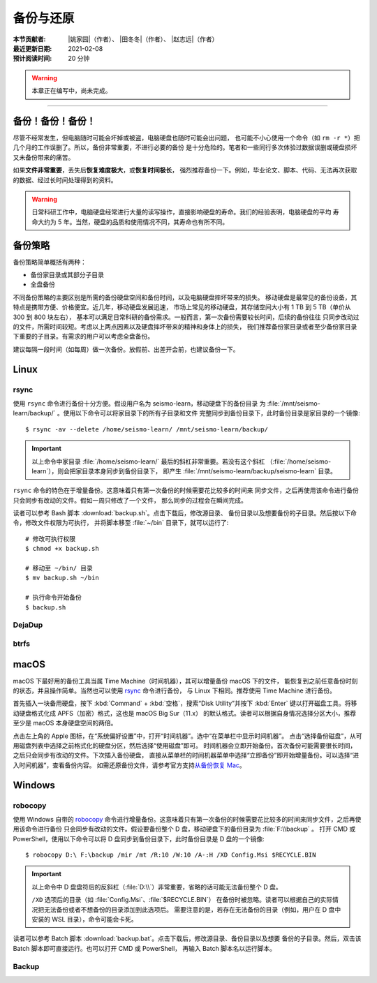 备份与还原
==========

:本节贡献者: |姚家园|\（作者）、
             |田冬冬|\（作者）、
             |赵志远|\（作者）
:最近更新日期: 2021-02-08
:预计阅读时间: 20 分钟

.. warning::

   本章正在编写中，尚未完成。

----


备份！备份！备份！
-------------------

尽管不经常发生，但电脑随时可能会坏掉或被盗，电脑硬盘也随时可能会出问题，
也可能不小心使用一个命令（如 ``rm -r *``）把几个月的工作误删了。所以，备份非常重要，不进行必要的备份
是十分危险的。笔者和一些同行多次体验过数据误删或硬盘损坏又未备份带来的痛苦。

如果\ **文件非常重要**\ ，丢失后\ **恢复难度极大**\ ，或\ **恢复时间极长**\ ，
强烈推荐备份一下。例如，毕业论文、脚本、代码、无法再次获取的数据、经过长时间处理得到的资料。

.. warning::

   日常科研工作中，电脑硬盘经常进行大量的读写操作，直接影响硬盘的寿命。我们的经验表明，电脑硬盘的平均
   寿命大约为 5 年。当然，硬盘的品质和使用情况不同，其寿命也有所不同。

备份策略
---------

备份策略简单概括有两种：

- 备份家目录或其部分子目录
- 全盘备份

不同备份策略的主要区别是所需的备份硬盘空间和备份时间，以及电脑硬盘摔坏带来的损失。
移动硬盘是最常见的备份设备，其特点是携带方便、价格便宜。近几年，移动硬盘发展迅速，
市场上常见的移动硬盘，其存储空间大小有 1 TB 到 5 TB（单价从 300 到 800 块左右），
基本可以满足日常科研的备份需求。一般而言，第一次备份需要较长时间，后续的备份往往
只同步改动过的文件，所需时间较短。考虑以上两点因素以及硬盘摔坏带来的精神和身体上的损失，
我们推荐备份家目录或者至少备份家目录下重要的子目录。有需求的用户可以考虑全盘备份。

建议每隔一段时间（如每周）做一次备份。放假前、出差开会前，也建议备份一下。

Linux
------

rsync
^^^^^^

使用 ``rsync`` 命令进行备份十分方便。假设用户名为 seismo-learn，移动硬盘下的备份目录
为 :file:`/mnt/seismo-learn/backup/` 。使用以下命令可以将家目录下的所有子目录和文件
完整同步到备份目录下，此时备份目录是家目录的一个镜像::

    $ rsync -av --delete /home/seismo-learn/ /mnt/seismo-learn/backup/

.. important::

   以上命令中家目录 :file:`/home/seismo-learn/` 最后的斜杠非常重要。若没有这个斜杠
   （\ :file:`/home/seismo-learn`\ ），则会把家目录本身同步到备份目录下，
   即产生 :file:`/mnt/seismo-learn/backup/seismo-learn` 目录。

``rsync`` 命令的特色在于增量备份。这意味着只有第一次备份的时候需要花比较多的时间来
同步文件，之后再使用该命令进行备份只会同步有改动的文件。假如一周只修改了一个文件，
那么同步的过程会在瞬间完成。

读者可以参考 Bash 脚本 :download:`backup.sh`\ 。点击下载后，修改源目录、
备份目录以及想要备份的子目录。然后按以下命令，修改文件权限为可执行，
并将脚本移至 :file:`~/bin` 目录下，就可以运行了::

   # 修改可执行权限
   $ chmod +x backup.sh
   
   # 移动至 ~/bin/ 目录
   $ mv backup.sh ~/bin
   
   # 执行命令开始备份
   $ backup.sh

DejaDup
^^^^^^^


btrfs
^^^^^


macOS
-----

macOS 下最好用的备份工具当属 Time Machine（时间机器），其可以增量备份 macOS 下的文件，
能恢复到之前任意备份时刻的状态，并且操作简单。当然也可以使用 `rsync`_ 命令进行备份，
与 Linux 下相同。推荐使用 Time Machine 进行备份。

首先插入一块备用硬盘，按下 :kbd:`Command` + :kbd:`空格`\ ，搜索“Disk Utility”并按下
:kbd:`Enter` 键以打开磁盘工具。将移动硬盘格式化成 APFS（加密）格式，这也是 macOS Big Sur（11.x）
的默认格式。读者可以根据自身情况选择分区大小，推荐至少是 macOS 本身硬盘空间的两倍。

点击左上角的 Apple 图标，在“系统偏好设置”中，打开“时间机器”。选中“在菜单栏中显示时间机器”。
点击“选择备份磁盘”，从可用磁盘列表中选择之前格式化的硬盘分区，然后选择“使用磁盘”即可。
时间机器会立即开始备份。首次备份可能需要很长时间，之后只会同步有改动的文件。下次插入备份硬盘，
直接从菜单栏的时间机器菜单中选择“立即备份”即开始增量备份。可以选择“进入时间机器”，查看备份内容。
如需还原备份文件，请参考官方支持\ `从备份恢复 Mac <https://support.apple.com/zh-cn/HT203981>`_\ 。

Windows
-------

robocopy
^^^^^^^^

使用 Windows 自带的 `robocopy <https://docs.microsoft.com/zh-cn/windows-server/administration/windows-commands/robocopy>`__
命令进行增量备份。这意味着只有第一次备份的时候需要花比较多的时间来同步文件，之后再使用该命令进行备份
只会同步有改动的文件。假设要备份整个 D 盘，移动硬盘下的备份目录为 :file:`F:\\backup` 。
打开 CMD 或 PowerShell，使用以下命令可以将 D 盘同步到备份目录下，此时备份目录是 D 盘的一个镜像::

    $ robocopy D:\ F:\backup /mir /mt /R:10 /W:10 /A-:H /XD Config.Msi $RECYCLE.BIN

.. important::

   以上命令中 D 盘盘符后的反斜杠（\ :file:`D:\\`\ ）非常重要，省略的话可能无法备份整个 D 盘。

   ``/XD`` 选项后的目录（如 :file:`Config.Msi`\ 、\ :file:`$RECYCLE.BIN`\ ）
   在备份时被忽略。读者可以根据自己的实际情况把无法备份或者不想备份的目录添加到此选项后。
   需要注意的是，若存在无法备份的目录（例如，用户在 D 盘中安装的 WSL 目录），命令可能会卡死。

读者可以参考 Batch 脚本 :download:`backup.bat`\ 。点击下载后，修改源目录、备份目录以及想要
备份的子目录。然后，双击该 Batch 脚本即可直接运行。也可以打开 CMD 或 PowerShell，
再输入 Batch 脚本名以运行脚本。

Backup
^^^^^^
